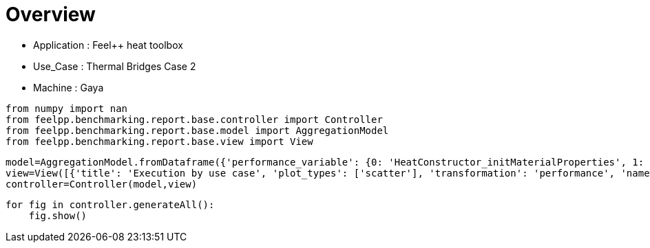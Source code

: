 = Overview
:page-plotly: true
:page-jupyter: true
:page-tags: toolbox, catalog
:parent-catalogs: feelpp_toolbox_heat-thermal_bridges_case_2-gaya
:description: 
:page-illustration: ROOT:overview.png
:revdate: 

    - Application : Feel++ heat toolbox
    - Use_Case : Thermal Bridges Case 2
    - Machine : Gaya

[%dynamic%close%hide_code,python]
----
from numpy import nan
from feelpp.benchmarking.report.base.controller import Controller
from feelpp.benchmarking.report.base.model import AggregationModel
from feelpp.benchmarking.report.base.view import View
----

[%dynamic%close%hide_code,python]
----
model=AggregationModel.fromDataframe({'performance_variable': {0: 'HeatConstructor_initMaterialProperties', 1: 'HeatConstructor_initMesh', 2: 'HeatConstructor_initFunctionSpaces', 3: 'HeatConstructor_initPostProcess', 4: 'HeatConstructor_graph', 5: 'HeatConstructor_matrixVector', 6: 'HeatConstructor_algebraicOthers', 7: 'HeatConstructor_init', 8: 'HeatPostProcessing_exportResults', 9: 'HeatSolve_ksp-niter', 10: 'HeatSolve_algebraic-assembly', 11: 'HeatSolve_algebraic-solve', 12: 'HeatSolve_solve', 13: 'HeatConstructor_initMaterialProperties', 14: 'HeatConstructor_initMesh', 15: 'HeatConstructor_initFunctionSpaces', 16: 'HeatConstructor_initPostProcess', 17: 'HeatConstructor_graph', 18: 'HeatConstructor_matrixVector', 19: 'HeatConstructor_algebraicOthers', 20: 'HeatConstructor_init', 21: 'HeatPostProcessing_exportResults', 22: 'HeatSolve_ksp-niter', 23: 'HeatSolve_algebraic-assembly', 24: 'HeatSolve_algebraic-solve', 25: 'HeatSolve_solve', 26: 'HeatConstructor_initMaterialProperties', 27: 'HeatConstructor_initMesh', 28: 'HeatConstructor_initFunctionSpaces', 29: 'HeatConstructor_initPostProcess', 30: 'HeatConstructor_graph', 31: 'HeatConstructor_matrixVector', 32: 'HeatConstructor_algebraicOthers', 33: 'HeatConstructor_init', 34: 'HeatPostProcessing_exportResults', 35: 'HeatSolve_ksp-niter', 36: 'HeatSolve_algebraic-assembly', 37: 'HeatSolve_algebraic-solve', 38: 'HeatSolve_solve', 39: 'HeatConstructor_initMaterialProperties', 40: 'HeatConstructor_initMesh', 41: 'HeatConstructor_initFunctionSpaces', 42: 'HeatConstructor_initPostProcess', 43: 'HeatConstructor_graph', 44: 'HeatConstructor_matrixVector', 45: 'HeatConstructor_algebraicOthers', 46: 'HeatConstructor_init', 47: 'HeatPostProcessing_exportResults', 48: 'HeatSolve_ksp-niter', 49: 'HeatSolve_algebraic-assembly', 50: 'HeatSolve_algebraic-solve', 51: 'HeatSolve_solve', 52: 'HeatConstructor_initMaterialProperties', 53: 'HeatConstructor_initMesh', 54: 'HeatConstructor_initFunctionSpaces', 55: 'HeatConstructor_initPostProcess', 56: 'HeatConstructor_graph', 57: 'HeatConstructor_matrixVector', 58: 'HeatConstructor_algebraicOthers', 59: 'HeatConstructor_init', 60: 'HeatPostProcessing_exportResults', 61: 'HeatSolve_ksp-niter', 62: 'HeatSolve_algebraic-assembly', 63: 'HeatSolve_algebraic-solve', 64: 'HeatSolve_solve', 65: 'HeatConstructor_initMaterialProperties', 66: 'HeatConstructor_initMesh', 67: 'HeatConstructor_initFunctionSpaces', 68: 'HeatConstructor_initPostProcess', 69: 'HeatConstructor_graph', 70: 'HeatConstructor_matrixVector', 71: 'HeatConstructor_algebraicOthers', 72: 'HeatConstructor_init', 73: 'HeatPostProcessing_exportResults', 74: 'HeatSolve_ksp-niter', 75: 'HeatSolve_algebraic-assembly', 76: 'HeatSolve_algebraic-solve', 77: 'HeatSolve_solve', 78: 'HeatConstructor_initMaterialProperties', 79: 'HeatConstructor_initMesh', 80: 'HeatConstructor_initFunctionSpaces', 81: 'HeatConstructor_initPostProcess', 82: 'HeatConstructor_graph', 83: 'HeatConstructor_matrixVector', 84: 'HeatConstructor_algebraicOthers', 85: 'HeatConstructor_init', 86: 'HeatPostProcessing_exportResults', 87: 'HeatSolve_ksp-niter', 88: 'HeatSolve_algebraic-assembly', 89: 'HeatSolve_algebraic-solve', 90: 'HeatSolve_solve', 91: 'HeatConstructor_initMaterialProperties', 92: 'HeatConstructor_initMesh', 93: 'HeatConstructor_initFunctionSpaces', 94: 'HeatConstructor_initPostProcess', 95: 'HeatConstructor_graph', 96: 'HeatConstructor_matrixVector', 97: 'HeatConstructor_algebraicOthers', 98: 'HeatConstructor_init', 99: 'HeatPostProcessing_exportResults', 100: 'HeatSolve_ksp-niter', 101: 'HeatSolve_algebraic-assembly', 102: 'HeatSolve_algebraic-solve', 103: 'HeatSolve_solve', 104: 'HeatConstructor_initMaterialProperties', 105: 'HeatConstructor_initMesh', 106: 'HeatConstructor_initFunctionSpaces', 107: 'HeatConstructor_initPostProcess', 108: 'HeatConstructor_graph', 109: 'HeatConstructor_matrixVector', 110: 'HeatConstructor_algebraicOthers', 111: 'HeatConstructor_init', 112: 'HeatPostProcessing_exportResults', 113: 'HeatSolve_ksp-niter', 114: 'HeatSolve_algebraic-assembly', 115: 'HeatSolve_algebraic-solve', 116: 'HeatSolve_solve', 117: 'HeatConstructor_initMaterialProperties', 118: 'HeatConstructor_initMesh', 119: 'HeatConstructor_initFunctionSpaces', 120: 'HeatConstructor_initPostProcess', 121: 'HeatConstructor_graph', 122: 'HeatConstructor_matrixVector', 123: 'HeatConstructor_algebraicOthers', 124: 'HeatConstructor_init', 125: 'HeatPostProcessing_exportResults', 126: 'HeatSolve_ksp-niter', 127: 'HeatSolve_algebraic-assembly', 128: 'HeatSolve_algebraic-solve', 129: 'HeatSolve_solve', 130: 'HeatConstructor_initMaterialProperties', 131: 'HeatConstructor_initMesh', 132: 'HeatConstructor_initFunctionSpaces', 133: 'HeatConstructor_initPostProcess', 134: 'HeatConstructor_graph', 135: 'HeatConstructor_matrixVector', 136: 'HeatConstructor_algebraicOthers', 137: 'HeatConstructor_init', 138: 'HeatPostProcessing_exportResults', 139: 'HeatSolve_ksp-niter', 140: 'HeatSolve_algebraic-assembly', 141: 'HeatSolve_algebraic-solve', 142: 'HeatSolve_solve', 143: 'HeatConstructor_initMaterialProperties', 144: 'HeatConstructor_initMesh', 145: 'HeatConstructor_initFunctionSpaces', 146: 'HeatConstructor_initPostProcess', 147: 'HeatConstructor_graph', 148: 'HeatConstructor_matrixVector', 149: 'HeatConstructor_algebraicOthers', 150: 'HeatConstructor_init', 151: 'HeatPostProcessing_exportResults', 152: 'HeatSolve_ksp-niter', 153: 'HeatSolve_algebraic-assembly', 154: 'HeatSolve_algebraic-solve', 155: 'HeatSolve_solve', 156: 'HeatConstructor_initMaterialProperties', 157: 'HeatConstructor_initMesh', 158: 'HeatConstructor_initFunctionSpaces', 159: 'HeatConstructor_initPostProcess', 160: 'HeatConstructor_graph', 161: 'HeatConstructor_matrixVector', 162: 'HeatConstructor_algebraicOthers', 163: 'HeatConstructor_init', 164: 'HeatPostProcessing_exportResults', 165: 'HeatSolve_ksp-niter', 166: 'HeatSolve_algebraic-assembly', 167: 'HeatSolve_algebraic-solve', 168: 'HeatSolve_solve', 169: 'HeatConstructor_initMaterialProperties', 170: 'HeatConstructor_initMesh', 171: 'HeatConstructor_initFunctionSpaces', 172: 'HeatConstructor_initPostProcess', 173: 'HeatConstructor_graph', 174: 'HeatConstructor_matrixVector', 175: 'HeatConstructor_algebraicOthers', 176: 'HeatConstructor_init', 177: 'HeatPostProcessing_exportResults', 178: 'HeatSolve_ksp-niter', 179: 'HeatSolve_algebraic-assembly', 180: 'HeatSolve_algebraic-solve', 181: 'HeatSolve_solve', 182: 'HeatConstructor_initMaterialProperties', 183: 'HeatConstructor_initMesh', 184: 'HeatConstructor_initFunctionSpaces', 185: 'HeatConstructor_initPostProcess', 186: 'HeatConstructor_graph', 187: 'HeatConstructor_matrixVector', 188: 'HeatConstructor_algebraicOthers', 189: 'HeatConstructor_init', 190: 'HeatPostProcessing_exportResults', 191: 'HeatSolve_ksp-niter', 192: 'HeatSolve_algebraic-assembly', 193: 'HeatSolve_algebraic-solve', 194: 'HeatSolve_solve'}, 'value': {0: 0.000442341, 1: 1.14796084, 2: 0.127179475, 3: 0.257783459, 4: 0.000221537, 5: 2.14103143, 6: 5.6075e-05, 7: 19.2752917, 8: 3.22892163, 9: 1.0, 10: 0.229312604, 11: 13.0506812, 12: 13.3042051, 13: 0.00046829, 14: 1.28500883, 15: 0.089218913, 16: 0.250870435, 17: 0.023739832, 18: 1.34640686, 19: 5.1717e-05, 20: 20.9407287, 21: 3.29177259, 22: 1.0, 23: 0.219007342, 24: 11.3193589, 25: 11.5671662, 26: 0.00044698, 27: 1.15386277, 28: 0.099645471, 29: 0.332911013, 30: 0.039525875, 31: 1.54656951, 32: 5.0746e-05, 33: 19.8523063, 34: 3.02925583, 35: 1.0, 36: 0.330171033, 37: 11.1966552, 38: 11.558768, 39: 0.000453252, 40: 0.890436568, 41: 0.046807243, 42: 0.196633457, 43: 0.002438093, 44: 0.024773657, 45: 2.7883e-05, 46: 8.90915452, 47: 1.28876392, 48: 1.0, 49: 0.208201421, 50: 1.5241199, 51: 1.77228513, 52: 0.000436842, 53: 0.531675366, 54: 0.051854009, 55: 0.244551836, 56: 0.00944877, 57: 0.001129513, 58: 4.0867e-05, 59: 12.2229904, 60: 1.66877823, 61: 1.0, 62: 0.148601512, 63: 3.72090489, 64: 3.88926364, 65: 0.000445367, 66: 1.13133277, 67: 0.078666667, 68: 0.237258457, 69: 0.000226446, 70: 0.725385776, 71: 4.8761e-05, 72: 16.8473465, 73: 2.07968771, 74: 1.0, 75: 0.317042235, 76: 3.22729274, 77: 3.58744911, 78: 0.003178474, 79: 0.128565381, 80: 0.00346343, 81: 0.026099636, 82: 0.000213181, 83: 0.013223034, 84: 1.7804e-05, 85: 10.6472144, 86: 0.339102996, 87: 1.0, 88: 0.064107932, 89: 0.106497024, 90: 0.178665851, 91: 0.000421373, 92: 0.140137368, 93: 0.000986046, 94: 0.059553307, 95: 0.000160843, 96: 0.001064063, 97: 1.9055e-05, 98: 10.20782, 99: 0.38686742, 100: 1.0, 101: 0.096225237, 102: 0.261795284, 103: 0.397639148, 104: 0.00041941, 105: 0.213226467, 106: 0.030756543, 107: 0.029727485, 108: 0.000292781, 109: 0.012287974, 110: 1.7483e-05, 111: 8.94698976, 112: 0.248768641, 113: 1.0, 114: 0.076762455, 115: 0.062303886, 116: 0.144122079, 117: 0.000397048, 118: 0.093639108, 119: 0.000765201, 120: 0.001841557, 121: 0.000192592, 122: 0.000931534, 123: 1.568e-05, 124: 6.49870968, 125: 0.146935636, 126: 1.0, 127: 0.023539988, 128: 0.004745264, 129: 0.028352708, 130: 0.000432254, 131: 0.092689591, 132: 0.001251766, 133: 0.011545015, 134: 0.000141497, 135: 0.000785809, 136: 1.6461e-05, 137: 12.7622487, 138: 0.238567346, 139: 1.0, 140: 0.088220026, 141: 0.031437195, 142: 0.119734416, 143: 0.000412747, 144: 0.149932088, 145: 0.014266699, 146: 0.018470343, 147: 0.000192102, 148: 0.013694763, 149: 2.8303e-05, 150: 11.2070397, 151: 0.199097949, 152: 1.0, 153: 0.125275078, 154: 0.00677781, 155: 0.132178825, 156: 0.000442944, 157: 0.013954771, 158: 0.000816868, 159: 0.001622855, 160: 0.000110768, 161: 0.000640256, 162: 1.7153e-05, 163: 10.4348773, 164: 0.078945557, 165: 1.0, 166: 0.069011955, 167: 0.003854246, 168: 0.072908992, 169: 0.000413158, 170: 0.013721322, 171: 0.000813001, 172: 0.001574514, 173: 0.000111761, 174: 0.000583278, 175: 1.7963e-05, 176: 10.5187892, 177: 0.078854656, 178: 1.0, 179: 0.071695828, 180: 0.004842247, 181: 0.076591816, 182: 0.00043527, 183: 0.016392601, 184: 0.000985876, 185: 0.00174764, 186: 0.000203904, 187: 0.000612323, 188: 1.7583e-05, 189: 10.3150316, 190: 0.079374014, 191: 1.0, 192: 0.070123708, 193: 0.004836566, 194: 0.075010449}, 'unit': {0: 's', 1: 's', 2: 's', 3: 's', 4: 's', 5: 's', 6: 's', 7: 's', 8: 's', 9: 'item', 10: 's', 11: 's', 12: 's', 13: 's', 14: 's', 15: 's', 16: 's', 17: 's', 18: 's', 19: 's', 20: 's', 21: 's', 22: 'item', 23: 's', 24: 's', 25: 's', 26: 's', 27: 's', 28: 's', 29: 's', 30: 's', 31: 's', 32: 's', 33: 's', 34: 's', 35: 'item', 36: 's', 37: 's', 38: 's', 39: 's', 40: 's', 41: 's', 42: 's', 43: 's', 44: 's', 45: 's', 46: 's', 47: 's', 48: 'item', 49: 's', 50: 's', 51: 's', 52: 's', 53: 's', 54: 's', 55: 's', 56: 's', 57: 's', 58: 's', 59: 's', 60: 's', 61: 'item', 62: 's', 63: 's', 64: 's', 65: 's', 66: 's', 67: 's', 68: 's', 69: 's', 70: 's', 71: 's', 72: 's', 73: 's', 74: 'item', 75: 's', 76: 's', 77: 's', 78: 's', 79: 's', 80: 's', 81: 's', 82: 's', 83: 's', 84: 's', 85: 's', 86: 's', 87: 'item', 88: 's', 89: 's', 90: 's', 91: 's', 92: 's', 93: 's', 94: 's', 95: 's', 96: 's', 97: 's', 98: 's', 99: 's', 100: 'item', 101: 's', 102: 's', 103: 's', 104: 's', 105: 's', 106: 's', 107: 's', 108: 's', 109: 's', 110: 's', 111: 's', 112: 's', 113: 'item', 114: 's', 115: 's', 116: 's', 117: 's', 118: 's', 119: 's', 120: 's', 121: 's', 122: 's', 123: 's', 124: 's', 125: 's', 126: 'item', 127: 's', 128: 's', 129: 's', 130: 's', 131: 's', 132: 's', 133: 's', 134: 's', 135: 's', 136: 's', 137: 's', 138: 's', 139: 'item', 140: 's', 141: 's', 142: 's', 143: 's', 144: 's', 145: 's', 146: 's', 147: 's', 148: 's', 149: 's', 150: 's', 151: 's', 152: 'item', 153: 's', 154: 's', 155: 's', 156: 's', 157: 's', 158: 's', 159: 's', 160: 's', 161: 's', 162: 's', 163: 's', 164: 's', 165: 'item', 166: 's', 167: 's', 168: 's', 169: 's', 170: 's', 171: 's', 172: 's', 173: 's', 174: 's', 175: 's', 176: 's', 177: 's', 178: 'item', 179: 's', 180: 's', 181: 's', 182: 's', 183: 's', 184: 's', 185: 's', 186: 's', 187: 's', 188: 's', 189: 's', 190: 's', 191: 'item', 192: 's', 193: 's', 194: 's'}, 'reference': {0: nan, 1: nan, 2: nan, 3: nan, 4: nan, 5: nan, 6: nan, 7: nan, 8: nan, 9: nan, 10: nan, 11: nan, 12: nan, 13: nan, 14: nan, 15: nan, 16: nan, 17: nan, 18: nan, 19: nan, 20: nan, 21: nan, 22: nan, 23: nan, 24: nan, 25: nan, 26: nan, 27: nan, 28: nan, 29: nan, 30: nan, 31: nan, 32: nan, 33: nan, 34: nan, 35: nan, 36: nan, 37: nan, 38: nan, 39: nan, 40: nan, 41: nan, 42: nan, 43: nan, 44: nan, 45: nan, 46: nan, 47: nan, 48: nan, 49: nan, 50: nan, 51: nan, 52: nan, 53: nan, 54: nan, 55: nan, 56: nan, 57: nan, 58: nan, 59: nan, 60: nan, 61: nan, 62: nan, 63: nan, 64: nan, 65: nan, 66: nan, 67: nan, 68: nan, 69: nan, 70: nan, 71: nan, 72: nan, 73: nan, 74: nan, 75: nan, 76: nan, 77: nan, 78: nan, 79: nan, 80: nan, 81: nan, 82: nan, 83: nan, 84: nan, 85: nan, 86: nan, 87: nan, 88: nan, 89: nan, 90: nan, 91: nan, 92: nan, 93: nan, 94: nan, 95: nan, 96: nan, 97: nan, 98: nan, 99: nan, 100: nan, 101: nan, 102: nan, 103: nan, 104: nan, 105: nan, 106: nan, 107: nan, 108: nan, 109: nan, 110: nan, 111: nan, 112: nan, 113: nan, 114: nan, 115: nan, 116: nan, 117: nan, 118: nan, 119: nan, 120: nan, 121: nan, 122: nan, 123: nan, 124: nan, 125: nan, 126: nan, 127: nan, 128: nan, 129: nan, 130: nan, 131: nan, 132: nan, 133: nan, 134: nan, 135: nan, 136: nan, 137: nan, 138: nan, 139: nan, 140: nan, 141: nan, 142: nan, 143: nan, 144: nan, 145: nan, 146: nan, 147: nan, 148: nan, 149: nan, 150: nan, 151: nan, 152: nan, 153: nan, 154: nan, 155: nan, 156: nan, 157: nan, 158: nan, 159: nan, 160: nan, 161: nan, 162: nan, 163: nan, 164: nan, 165: nan, 166: nan, 167: nan, 168: nan, 169: nan, 170: nan, 171: nan, 172: nan, 173: nan, 174: nan, 175: nan, 176: nan, 177: nan, 178: nan, 179: nan, 180: nan, 181: nan, 182: nan, 183: nan, 184: nan, 185: nan, 186: nan, 187: nan, 188: nan, 189: nan, 190: nan, 191: nan, 192: nan, 193: nan, 194: nan}, 'thres_lower': {0: nan, 1: nan, 2: nan, 3: nan, 4: nan, 5: nan, 6: nan, 7: nan, 8: nan, 9: nan, 10: nan, 11: nan, 12: nan, 13: nan, 14: nan, 15: nan, 16: nan, 17: nan, 18: nan, 19: nan, 20: nan, 21: nan, 22: nan, 23: nan, 24: nan, 25: nan, 26: nan, 27: nan, 28: nan, 29: nan, 30: nan, 31: nan, 32: nan, 33: nan, 34: nan, 35: nan, 36: nan, 37: nan, 38: nan, 39: nan, 40: nan, 41: nan, 42: nan, 43: nan, 44: nan, 45: nan, 46: nan, 47: nan, 48: nan, 49: nan, 50: nan, 51: nan, 52: nan, 53: nan, 54: nan, 55: nan, 56: nan, 57: nan, 58: nan, 59: nan, 60: nan, 61: nan, 62: nan, 63: nan, 64: nan, 65: nan, 66: nan, 67: nan, 68: nan, 69: nan, 70: nan, 71: nan, 72: nan, 73: nan, 74: nan, 75: nan, 76: nan, 77: nan, 78: nan, 79: nan, 80: nan, 81: nan, 82: nan, 83: nan, 84: nan, 85: nan, 86: nan, 87: nan, 88: nan, 89: nan, 90: nan, 91: nan, 92: nan, 93: nan, 94: nan, 95: nan, 96: nan, 97: nan, 98: nan, 99: nan, 100: nan, 101: nan, 102: nan, 103: nan, 104: nan, 105: nan, 106: nan, 107: nan, 108: nan, 109: nan, 110: nan, 111: nan, 112: nan, 113: nan, 114: nan, 115: nan, 116: nan, 117: nan, 118: nan, 119: nan, 120: nan, 121: nan, 122: nan, 123: nan, 124: nan, 125: nan, 126: nan, 127: nan, 128: nan, 129: nan, 130: nan, 131: nan, 132: nan, 133: nan, 134: nan, 135: nan, 136: nan, 137: nan, 138: nan, 139: nan, 140: nan, 141: nan, 142: nan, 143: nan, 144: nan, 145: nan, 146: nan, 147: nan, 148: nan, 149: nan, 150: nan, 151: nan, 152: nan, 153: nan, 154: nan, 155: nan, 156: nan, 157: nan, 158: nan, 159: nan, 160: nan, 161: nan, 162: nan, 163: nan, 164: nan, 165: nan, 166: nan, 167: nan, 168: nan, 169: nan, 170: nan, 171: nan, 172: nan, 173: nan, 174: nan, 175: nan, 176: nan, 177: nan, 178: nan, 179: nan, 180: nan, 181: nan, 182: nan, 183: nan, 184: nan, 185: nan, 186: nan, 187: nan, 188: nan, 189: nan, 190: nan, 191: nan, 192: nan, 193: nan, 194: nan}, 'thres_upper': {0: nan, 1: nan, 2: nan, 3: nan, 4: nan, 5: nan, 6: nan, 7: nan, 8: nan, 9: nan, 10: nan, 11: nan, 12: nan, 13: nan, 14: nan, 15: nan, 16: nan, 17: nan, 18: nan, 19: nan, 20: nan, 21: nan, 22: nan, 23: nan, 24: nan, 25: nan, 26: nan, 27: nan, 28: nan, 29: nan, 30: nan, 31: nan, 32: nan, 33: nan, 34: nan, 35: nan, 36: nan, 37: nan, 38: nan, 39: nan, 40: nan, 41: nan, 42: nan, 43: nan, 44: nan, 45: nan, 46: nan, 47: nan, 48: nan, 49: nan, 50: nan, 51: nan, 52: nan, 53: nan, 54: nan, 55: nan, 56: nan, 57: nan, 58: nan, 59: nan, 60: nan, 61: nan, 62: nan, 63: nan, 64: nan, 65: nan, 66: nan, 67: nan, 68: nan, 69: nan, 70: nan, 71: nan, 72: nan, 73: nan, 74: nan, 75: nan, 76: nan, 77: nan, 78: nan, 79: nan, 80: nan, 81: nan, 82: nan, 83: nan, 84: nan, 85: nan, 86: nan, 87: nan, 88: nan, 89: nan, 90: nan, 91: nan, 92: nan, 93: nan, 94: nan, 95: nan, 96: nan, 97: nan, 98: nan, 99: nan, 100: nan, 101: nan, 102: nan, 103: nan, 104: nan, 105: nan, 106: nan, 107: nan, 108: nan, 109: nan, 110: nan, 111: nan, 112: nan, 113: nan, 114: nan, 115: nan, 116: nan, 117: nan, 118: nan, 119: nan, 120: nan, 121: nan, 122: nan, 123: nan, 124: nan, 125: nan, 126: nan, 127: nan, 128: nan, 129: nan, 130: nan, 131: nan, 132: nan, 133: nan, 134: nan, 135: nan, 136: nan, 137: nan, 138: nan, 139: nan, 140: nan, 141: nan, 142: nan, 143: nan, 144: nan, 145: nan, 146: nan, 147: nan, 148: nan, 149: nan, 150: nan, 151: nan, 152: nan, 153: nan, 154: nan, 155: nan, 156: nan, 157: nan, 158: nan, 159: nan, 160: nan, 161: nan, 162: nan, 163: nan, 164: nan, 165: nan, 166: nan, 167: nan, 168: nan, 169: nan, 170: nan, 171: nan, 172: nan, 173: nan, 174: nan, 175: nan, 176: nan, 177: nan, 178: nan, 179: nan, 180: nan, 181: nan, 182: nan, 183: nan, 184: nan, 185: nan, 186: nan, 187: nan, 188: nan, 189: nan, 190: nan, 191: nan, 192: nan, 193: nan, 194: nan}, 'status': {0: nan, 1: nan, 2: nan, 3: nan, 4: nan, 5: nan, 6: nan, 7: nan, 8: nan, 9: nan, 10: nan, 11: nan, 12: nan, 13: nan, 14: nan, 15: nan, 16: nan, 17: nan, 18: nan, 19: nan, 20: nan, 21: nan, 22: nan, 23: nan, 24: nan, 25: nan, 26: nan, 27: nan, 28: nan, 29: nan, 30: nan, 31: nan, 32: nan, 33: nan, 34: nan, 35: nan, 36: nan, 37: nan, 38: nan, 39: nan, 40: nan, 41: nan, 42: nan, 43: nan, 44: nan, 45: nan, 46: nan, 47: nan, 48: nan, 49: nan, 50: nan, 51: nan, 52: nan, 53: nan, 54: nan, 55: nan, 56: nan, 57: nan, 58: nan, 59: nan, 60: nan, 61: nan, 62: nan, 63: nan, 64: nan, 65: nan, 66: nan, 67: nan, 68: nan, 69: nan, 70: nan, 71: nan, 72: nan, 73: nan, 74: nan, 75: nan, 76: nan, 77: nan, 78: nan, 79: nan, 80: nan, 81: nan, 82: nan, 83: nan, 84: nan, 85: nan, 86: nan, 87: nan, 88: nan, 89: nan, 90: nan, 91: nan, 92: nan, 93: nan, 94: nan, 95: nan, 96: nan, 97: nan, 98: nan, 99: nan, 100: nan, 101: nan, 102: nan, 103: nan, 104: nan, 105: nan, 106: nan, 107: nan, 108: nan, 109: nan, 110: nan, 111: nan, 112: nan, 113: nan, 114: nan, 115: nan, 116: nan, 117: nan, 118: nan, 119: nan, 120: nan, 121: nan, 122: nan, 123: nan, 124: nan, 125: nan, 126: nan, 127: nan, 128: nan, 129: nan, 130: nan, 131: nan, 132: nan, 133: nan, 134: nan, 135: nan, 136: nan, 137: nan, 138: nan, 139: nan, 140: nan, 141: nan, 142: nan, 143: nan, 144: nan, 145: nan, 146: nan, 147: nan, 148: nan, 149: nan, 150: nan, 151: nan, 152: nan, 153: nan, 154: nan, 155: nan, 156: nan, 157: nan, 158: nan, 159: nan, 160: nan, 161: nan, 162: nan, 163: nan, 164: nan, 165: nan, 166: nan, 167: nan, 168: nan, 169: nan, 170: nan, 171: nan, 172: nan, 173: nan, 174: nan, 175: nan, 176: nan, 177: nan, 178: nan, 179: nan, 180: nan, 181: nan, 182: nan, 183: nan, 184: nan, 185: nan, 186: nan, 187: nan, 188: nan, 189: nan, 190: nan, 191: nan, 192: nan, 193: nan, 194: nan}, 'absolute_error': {0: nan, 1: nan, 2: nan, 3: nan, 4: nan, 5: nan, 6: nan, 7: nan, 8: nan, 9: nan, 10: nan, 11: nan, 12: nan, 13: nan, 14: nan, 15: nan, 16: nan, 17: nan, 18: nan, 19: nan, 20: nan, 21: nan, 22: nan, 23: nan, 24: nan, 25: nan, 26: nan, 27: nan, 28: nan, 29: nan, 30: nan, 31: nan, 32: nan, 33: nan, 34: nan, 35: nan, 36: nan, 37: nan, 38: nan, 39: nan, 40: nan, 41: nan, 42: nan, 43: nan, 44: nan, 45: nan, 46: nan, 47: nan, 48: nan, 49: nan, 50: nan, 51: nan, 52: nan, 53: nan, 54: nan, 55: nan, 56: nan, 57: nan, 58: nan, 59: nan, 60: nan, 61: nan, 62: nan, 63: nan, 64: nan, 65: nan, 66: nan, 67: nan, 68: nan, 69: nan, 70: nan, 71: nan, 72: nan, 73: nan, 74: nan, 75: nan, 76: nan, 77: nan, 78: nan, 79: nan, 80: nan, 81: nan, 82: nan, 83: nan, 84: nan, 85: nan, 86: nan, 87: nan, 88: nan, 89: nan, 90: nan, 91: nan, 92: nan, 93: nan, 94: nan, 95: nan, 96: nan, 97: nan, 98: nan, 99: nan, 100: nan, 101: nan, 102: nan, 103: nan, 104: nan, 105: nan, 106: nan, 107: nan, 108: nan, 109: nan, 110: nan, 111: nan, 112: nan, 113: nan, 114: nan, 115: nan, 116: nan, 117: nan, 118: nan, 119: nan, 120: nan, 121: nan, 122: nan, 123: nan, 124: nan, 125: nan, 126: nan, 127: nan, 128: nan, 129: nan, 130: nan, 131: nan, 132: nan, 133: nan, 134: nan, 135: nan, 136: nan, 137: nan, 138: nan, 139: nan, 140: nan, 141: nan, 142: nan, 143: nan, 144: nan, 145: nan, 146: nan, 147: nan, 148: nan, 149: nan, 150: nan, 151: nan, 152: nan, 153: nan, 154: nan, 155: nan, 156: nan, 157: nan, 158: nan, 159: nan, 160: nan, 161: nan, 162: nan, 163: nan, 164: nan, 165: nan, 166: nan, 167: nan, 168: nan, 169: nan, 170: nan, 171: nan, 172: nan, 173: nan, 174: nan, 175: nan, 176: nan, 177: nan, 178: nan, 179: nan, 180: nan, 181: nan, 182: nan, 183: nan, 184: nan, 185: nan, 186: nan, 187: nan, 188: nan, 189: nan, 190: nan, 191: nan, 192: nan, 193: nan, 194: nan}, 'testcase_time_run': {0: 46.94828152656555, 1: 46.94828152656555, 2: 46.94828152656555, 3: 46.94828152656555, 4: 46.94828152656555, 5: 46.94828152656555, 6: 46.94828152656555, 7: 46.94828152656555, 8: 46.94828152656555, 9: 46.94828152656555, 10: 46.94828152656555, 11: 46.94828152656555, 12: 46.94828152656555, 13: 46.94569110870361, 14: 46.94569110870361, 15: 46.94569110870361, 16: 46.94569110870361, 17: 46.94569110870361, 18: 46.94569110870361, 19: 46.94569110870361, 20: 46.94569110870361, 21: 46.94569110870361, 22: 46.94569110870361, 23: 46.94569110870361, 24: 46.94569110870361, 25: 46.94569110870361, 26: 46.93005061149597, 27: 46.93005061149597, 28: 46.93005061149597, 29: 46.93005061149597, 30: 46.93005061149597, 31: 46.93005061149597, 32: 46.93005061149597, 33: 46.93005061149597, 34: 46.93005061149597, 35: 46.93005061149597, 36: 46.93005061149597, 37: 46.93005061149597, 38: 46.93005061149597, 39: 20.752984046936035, 40: 20.752984046936035, 41: 20.752984046936035, 42: 20.752984046936035, 43: 20.752984046936035, 44: 20.752984046936035, 45: 20.752984046936035, 46: 20.752984046936035, 47: 20.752984046936035, 48: 20.752984046936035, 49: 20.752984046936035, 50: 20.752984046936035, 51: 20.752984046936035, 52: 24.802168369293213, 53: 24.802168369293213, 54: 24.802168369293213, 55: 24.802168369293213, 56: 24.802168369293213, 57: 24.802168369293213, 58: 24.802168369293213, 59: 24.802168369293213, 60: 24.802168369293213, 61: 24.802168369293213, 62: 24.802168369293213, 63: 24.802168369293213, 64: 24.802168369293213, 65: 29.69972062110901, 66: 29.69972062110901, 67: 29.69972062110901, 68: 29.69972062110901, 69: 29.69972062110901, 70: 29.69972062110901, 71: 29.69972062110901, 72: 29.69972062110901, 73: 29.69972062110901, 74: 29.69972062110901, 75: 29.69972062110901, 76: 29.69972062110901, 77: 29.69972062110901, 78: 18.98647117614746, 79: 18.98647117614746, 80: 18.98647117614746, 81: 18.98647117614746, 82: 18.98647117614746, 83: 18.98647117614746, 84: 18.98647117614746, 85: 18.98647117614746, 86: 18.98647117614746, 87: 18.98647117614746, 88: 18.98647117614746, 89: 18.98647117614746, 90: 18.98647117614746, 91: 18.98482656478882, 92: 18.98482656478882, 93: 18.98482656478882, 94: 18.98482656478882, 95: 18.98482656478882, 96: 18.98482656478882, 97: 18.98482656478882, 98: 18.98482656478882, 99: 18.98482656478882, 100: 18.98482656478882, 101: 18.98482656478882, 102: 18.98482656478882, 103: 18.98482656478882, 104: 15.929521560668945, 105: 15.929521560668945, 106: 15.929521560668945, 107: 15.929521560668945, 108: 15.929521560668945, 109: 15.929521560668945, 110: 15.929521560668945, 111: 15.929521560668945, 112: 15.929521560668945, 113: 15.929521560668945, 114: 15.929521560668945, 115: 15.929521560668945, 116: 15.929521560668945, 117: 12.302643060684204, 118: 12.302643060684204, 119: 12.302643060684204, 120: 12.302643060684204, 121: 12.302643060684204, 122: 12.302643060684204, 123: 12.302643060684204, 124: 12.302643060684204, 125: 12.302643060684204, 126: 12.302643060684204, 127: 12.302643060684204, 128: 12.302643060684204, 129: 12.302643060684204, 130: 20.746424198150635, 131: 20.746424198150635, 132: 20.746424198150635, 133: 20.746424198150635, 134: 20.746424198150635, 135: 20.746424198150635, 136: 20.746424198150635, 137: 20.746424198150635, 138: 20.746424198150635, 139: 20.746424198150635, 140: 20.746424198150635, 141: 20.746424198150635, 142: 20.746424198150635, 143: 18.98988437652588, 144: 18.98988437652588, 145: 18.98988437652588, 146: 18.98988437652588, 147: 18.98988437652588, 148: 18.98988437652588, 149: 18.98988437652588, 150: 18.98988437652588, 151: 18.98988437652588, 152: 18.98988437652588, 153: 18.98988437652588, 154: 18.98988437652588, 155: 18.98988437652588, 156: 19.00404405593872, 157: 19.00404405593872, 158: 19.00404405593872, 159: 19.00404405593872, 160: 19.00404405593872, 161: 19.00404405593872, 162: 19.00404405593872, 163: 19.00404405593872, 164: 19.00404405593872, 165: 19.00404405593872, 166: 19.00404405593872, 167: 19.00404405593872, 168: 19.00404405593872, 169: 18.989174842834473, 170: 18.989174842834473, 171: 18.989174842834473, 172: 18.989174842834473, 173: 18.989174842834473, 174: 18.989174842834473, 175: 18.989174842834473, 176: 18.989174842834473, 177: 18.989174842834473, 178: 18.989174842834473, 179: 18.989174842834473, 180: 18.989174842834473, 181: 18.989174842834473, 182: 17.396222352981567, 183: 17.396222352981567, 184: 17.396222352981567, 185: 17.396222352981567, 186: 17.396222352981567, 187: 17.396222352981567, 188: 17.396222352981567, 189: 17.396222352981567, 190: 17.396222352981567, 191: 17.396222352981567, 192: 17.396222352981567, 193: 17.396222352981567, 194: 17.396222352981567}, 'environment': {0: 'env_gaya', 1: 'env_gaya', 2: 'env_gaya', 3: 'env_gaya', 4: 'env_gaya', 5: 'env_gaya', 6: 'env_gaya', 7: 'env_gaya', 8: 'env_gaya', 9: 'env_gaya', 10: 'env_gaya', 11: 'env_gaya', 12: 'env_gaya', 13: 'env_gaya', 14: 'env_gaya', 15: 'env_gaya', 16: 'env_gaya', 17: 'env_gaya', 18: 'env_gaya', 19: 'env_gaya', 20: 'env_gaya', 21: 'env_gaya', 22: 'env_gaya', 23: 'env_gaya', 24: 'env_gaya', 25: 'env_gaya', 26: 'env_gaya', 27: 'env_gaya', 28: 'env_gaya', 29: 'env_gaya', 30: 'env_gaya', 31: 'env_gaya', 32: 'env_gaya', 33: 'env_gaya', 34: 'env_gaya', 35: 'env_gaya', 36: 'env_gaya', 37: 'env_gaya', 38: 'env_gaya', 39: 'env_gaya', 40: 'env_gaya', 41: 'env_gaya', 42: 'env_gaya', 43: 'env_gaya', 44: 'env_gaya', 45: 'env_gaya', 46: 'env_gaya', 47: 'env_gaya', 48: 'env_gaya', 49: 'env_gaya', 50: 'env_gaya', 51: 'env_gaya', 52: 'env_gaya', 53: 'env_gaya', 54: 'env_gaya', 55: 'env_gaya', 56: 'env_gaya', 57: 'env_gaya', 58: 'env_gaya', 59: 'env_gaya', 60: 'env_gaya', 61: 'env_gaya', 62: 'env_gaya', 63: 'env_gaya', 64: 'env_gaya', 65: 'env_gaya', 66: 'env_gaya', 67: 'env_gaya', 68: 'env_gaya', 69: 'env_gaya', 70: 'env_gaya', 71: 'env_gaya', 72: 'env_gaya', 73: 'env_gaya', 74: 'env_gaya', 75: 'env_gaya', 76: 'env_gaya', 77: 'env_gaya', 78: 'env_gaya', 79: 'env_gaya', 80: 'env_gaya', 81: 'env_gaya', 82: 'env_gaya', 83: 'env_gaya', 84: 'env_gaya', 85: 'env_gaya', 86: 'env_gaya', 87: 'env_gaya', 88: 'env_gaya', 89: 'env_gaya', 90: 'env_gaya', 91: 'env_gaya', 92: 'env_gaya', 93: 'env_gaya', 94: 'env_gaya', 95: 'env_gaya', 96: 'env_gaya', 97: 'env_gaya', 98: 'env_gaya', 99: 'env_gaya', 100: 'env_gaya', 101: 'env_gaya', 102: 'env_gaya', 103: 'env_gaya', 104: 'env_gaya', 105: 'env_gaya', 106: 'env_gaya', 107: 'env_gaya', 108: 'env_gaya', 109: 'env_gaya', 110: 'env_gaya', 111: 'env_gaya', 112: 'env_gaya', 113: 'env_gaya', 114: 'env_gaya', 115: 'env_gaya', 116: 'env_gaya', 117: 'env_gaya', 118: 'env_gaya', 119: 'env_gaya', 120: 'env_gaya', 121: 'env_gaya', 122: 'env_gaya', 123: 'env_gaya', 124: 'env_gaya', 125: 'env_gaya', 126: 'env_gaya', 127: 'env_gaya', 128: 'env_gaya', 129: 'env_gaya', 130: 'env_gaya', 131: 'env_gaya', 132: 'env_gaya', 133: 'env_gaya', 134: 'env_gaya', 135: 'env_gaya', 136: 'env_gaya', 137: 'env_gaya', 138: 'env_gaya', 139: 'env_gaya', 140: 'env_gaya', 141: 'env_gaya', 142: 'env_gaya', 143: 'env_gaya', 144: 'env_gaya', 145: 'env_gaya', 146: 'env_gaya', 147: 'env_gaya', 148: 'env_gaya', 149: 'env_gaya', 150: 'env_gaya', 151: 'env_gaya', 152: 'env_gaya', 153: 'env_gaya', 154: 'env_gaya', 155: 'env_gaya', 156: 'env_gaya', 157: 'env_gaya', 158: 'env_gaya', 159: 'env_gaya', 160: 'env_gaya', 161: 'env_gaya', 162: 'env_gaya', 163: 'env_gaya', 164: 'env_gaya', 165: 'env_gaya', 166: 'env_gaya', 167: 'env_gaya', 168: 'env_gaya', 169: 'env_gaya', 170: 'env_gaya', 171: 'env_gaya', 172: 'env_gaya', 173: 'env_gaya', 174: 'env_gaya', 175: 'env_gaya', 176: 'env_gaya', 177: 'env_gaya', 178: 'env_gaya', 179: 'env_gaya', 180: 'env_gaya', 181: 'env_gaya', 182: 'env_gaya', 183: 'env_gaya', 184: 'env_gaya', 185: 'env_gaya', 186: 'env_gaya', 187: 'env_gaya', 188: 'env_gaya', 189: 'env_gaya', 190: 'env_gaya', 191: 'env_gaya', 192: 'env_gaya', 193: 'env_gaya', 194: 'env_gaya'}, 'platform': {0: nan, 1: nan, 2: nan, 3: nan, 4: nan, 5: nan, 6: nan, 7: nan, 8: nan, 9: nan, 10: nan, 11: nan, 12: nan, 13: nan, 14: nan, 15: nan, 16: nan, 17: nan, 18: nan, 19: nan, 20: nan, 21: nan, 22: nan, 23: nan, 24: nan, 25: nan, 26: nan, 27: nan, 28: nan, 29: nan, 30: nan, 31: nan, 32: nan, 33: nan, 34: nan, 35: nan, 36: nan, 37: nan, 38: nan, 39: nan, 40: nan, 41: nan, 42: nan, 43: nan, 44: nan, 45: nan, 46: nan, 47: nan, 48: nan, 49: nan, 50: nan, 51: nan, 52: nan, 53: nan, 54: nan, 55: nan, 56: nan, 57: nan, 58: nan, 59: nan, 60: nan, 61: nan, 62: nan, 63: nan, 64: nan, 65: nan, 66: nan, 67: nan, 68: nan, 69: nan, 70: nan, 71: nan, 72: nan, 73: nan, 74: nan, 75: nan, 76: nan, 77: nan, 78: nan, 79: nan, 80: nan, 81: nan, 82: nan, 83: nan, 84: nan, 85: nan, 86: nan, 87: nan, 88: nan, 89: nan, 90: nan, 91: nan, 92: nan, 93: nan, 94: nan, 95: nan, 96: nan, 97: nan, 98: nan, 99: nan, 100: nan, 101: nan, 102: nan, 103: nan, 104: nan, 105: nan, 106: nan, 107: nan, 108: nan, 109: nan, 110: nan, 111: nan, 112: nan, 113: nan, 114: nan, 115: nan, 116: nan, 117: nan, 118: nan, 119: nan, 120: nan, 121: nan, 122: nan, 123: nan, 124: nan, 125: nan, 126: nan, 127: nan, 128: nan, 129: nan, 130: nan, 131: nan, 132: nan, 133: nan, 134: nan, 135: nan, 136: nan, 137: nan, 138: nan, 139: nan, 140: nan, 141: nan, 142: nan, 143: nan, 144: nan, 145: nan, 146: nan, 147: nan, 148: nan, 149: nan, 150: nan, 151: nan, 152: nan, 153: nan, 154: nan, 155: nan, 156: nan, 157: nan, 158: nan, 159: nan, 160: nan, 161: nan, 162: nan, 163: nan, 164: nan, 165: nan, 166: nan, 167: nan, 168: nan, 169: nan, 170: nan, 171: nan, 172: nan, 173: nan, 174: nan, 175: nan, 176: nan, 177: nan, 178: nan, 179: nan, 180: nan, 181: nan, 182: nan, 183: nan, 184: nan, 185: nan, 186: nan, 187: nan, 188: nan, 189: nan, 190: nan, 191: nan, 192: nan, 193: nan, 194: nan}, 'nb_tasks': {0: 16, 1: 16, 2: 16, 3: 16, 4: 16, 5: 16, 6: 16, 7: 16, 8: 16, 9: 16, 10: 16, 11: 16, 12: 16, 13: 16, 14: 16, 15: 16, 16: 16, 17: 16, 18: 16, 19: 16, 20: 16, 21: 16, 22: 16, 23: 16, 24: 16, 25: 16, 26: 16, 27: 16, 28: 16, 29: 16, 30: 16, 31: 16, 32: 16, 33: 16, 34: 16, 35: 16, 36: 16, 37: 16, 38: 16, 39: 8, 40: 8, 41: 8, 42: 8, 43: 8, 44: 8, 45: 8, 46: 8, 47: 8, 48: 8, 49: 8, 50: 8, 51: 8, 52: 8, 53: 8, 54: 8, 55: 8, 56: 8, 57: 8, 58: 8, 59: 8, 60: 8, 61: 8, 62: 8, 63: 8, 64: 8, 65: 8, 66: 8, 67: 8, 68: 8, 69: 8, 70: 8, 71: 8, 72: 8, 73: 8, 74: 8, 75: 8, 76: 8, 77: 8, 78: 4, 79: 4, 80: 4, 81: 4, 82: 4, 83: 4, 84: 4, 85: 4, 86: 4, 87: 4, 88: 4, 89: 4, 90: 4, 91: 4, 92: 4, 93: 4, 94: 4, 95: 4, 96: 4, 97: 4, 98: 4, 99: 4, 100: 4, 101: 4, 102: 4, 103: 4, 104: 4, 105: 4, 106: 4, 107: 4, 108: 4, 109: 4, 110: 4, 111: 4, 112: 4, 113: 4, 114: 4, 115: 4, 116: 4, 117: 2, 118: 2, 119: 2, 120: 2, 121: 2, 122: 2, 123: 2, 124: 2, 125: 2, 126: 2, 127: 2, 128: 2, 129: 2, 130: 2, 131: 2, 132: 2, 133: 2, 134: 2, 135: 2, 136: 2, 137: 2, 138: 2, 139: 2, 140: 2, 141: 2, 142: 2, 143: 2, 144: 2, 145: 2, 146: 2, 147: 2, 148: 2, 149: 2, 150: 2, 151: 2, 152: 2, 153: 2, 154: 2, 155: 2, 156: 1, 157: 1, 158: 1, 159: 1, 160: 1, 161: 1, 162: 1, 163: 1, 164: 1, 165: 1, 166: 1, 167: 1, 168: 1, 169: 1, 170: 1, 171: 1, 172: 1, 173: 1, 174: 1, 175: 1, 176: 1, 177: 1, 178: 1, 179: 1, 180: 1, 181: 1, 182: 1, 183: 1, 184: 1, 185: 1, 186: 1, 187: 1, 188: 1, 189: 1, 190: 1, 191: 1, 192: 1, 193: 1, 194: 1}, 'hsize': {0: 0.95, 1: 0.95, 2: 0.95, 3: 0.95, 4: 0.95, 5: 0.95, 6: 0.95, 7: 0.95, 8: 0.95, 9: 0.95, 10: 0.95, 11: 0.95, 12: 0.95, 13: 0.49999999999999994, 14: 0.49999999999999994, 15: 0.49999999999999994, 16: 0.49999999999999994, 17: 0.49999999999999994, 18: 0.49999999999999994, 19: 0.49999999999999994, 20: 0.49999999999999994, 21: 0.49999999999999994, 22: 0.49999999999999994, 23: 0.49999999999999994, 24: 0.49999999999999994, 25: 0.49999999999999994, 26: 0.05, 27: 0.05, 28: 0.05, 29: 0.05, 30: 0.05, 31: 0.05, 32: 0.05, 33: 0.05, 34: 0.05, 35: 0.05, 36: 0.05, 37: 0.05, 38: 0.05, 39: 0.95, 40: 0.95, 41: 0.95, 42: 0.95, 43: 0.95, 44: 0.95, 45: 0.95, 46: 0.95, 47: 0.95, 48: 0.95, 49: 0.95, 50: 0.95, 51: 0.95, 52: 0.49999999999999994, 53: 0.49999999999999994, 54: 0.49999999999999994, 55: 0.49999999999999994, 56: 0.49999999999999994, 57: 0.49999999999999994, 58: 0.49999999999999994, 59: 0.49999999999999994, 60: 0.49999999999999994, 61: 0.49999999999999994, 62: 0.49999999999999994, 63: 0.49999999999999994, 64: 0.49999999999999994, 65: 0.05, 66: 0.05, 67: 0.05, 68: 0.05, 69: 0.05, 70: 0.05, 71: 0.05, 72: 0.05, 73: 0.05, 74: 0.05, 75: 0.05, 76: 0.05, 77: 0.05, 78: 0.95, 79: 0.95, 80: 0.95, 81: 0.95, 82: 0.95, 83: 0.95, 84: 0.95, 85: 0.95, 86: 0.95, 87: 0.95, 88: 0.95, 89: 0.95, 90: 0.95, 91: 0.49999999999999994, 92: 0.49999999999999994, 93: 0.49999999999999994, 94: 0.49999999999999994, 95: 0.49999999999999994, 96: 0.49999999999999994, 97: 0.49999999999999994, 98: 0.49999999999999994, 99: 0.49999999999999994, 100: 0.49999999999999994, 101: 0.49999999999999994, 102: 0.49999999999999994, 103: 0.49999999999999994, 104: 0.05, 105: 0.05, 106: 0.05, 107: 0.05, 108: 0.05, 109: 0.05, 110: 0.05, 111: 0.05, 112: 0.05, 113: 0.05, 114: 0.05, 115: 0.05, 116: 0.05, 117: 0.95, 118: 0.95, 119: 0.95, 120: 0.95, 121: 0.95, 122: 0.95, 123: 0.95, 124: 0.95, 125: 0.95, 126: 0.95, 127: 0.95, 128: 0.95, 129: 0.95, 130: 0.49999999999999994, 131: 0.49999999999999994, 132: 0.49999999999999994, 133: 0.49999999999999994, 134: 0.49999999999999994, 135: 0.49999999999999994, 136: 0.49999999999999994, 137: 0.49999999999999994, 138: 0.49999999999999994, 139: 0.49999999999999994, 140: 0.49999999999999994, 141: 0.49999999999999994, 142: 0.49999999999999994, 143: 0.05, 144: 0.05, 145: 0.05, 146: 0.05, 147: 0.05, 148: 0.05, 149: 0.05, 150: 0.05, 151: 0.05, 152: 0.05, 153: 0.05, 154: 0.05, 155: 0.05, 156: 0.95, 157: 0.95, 158: 0.95, 159: 0.95, 160: 0.95, 161: 0.95, 162: 0.95, 163: 0.95, 164: 0.95, 165: 0.95, 166: 0.95, 167: 0.95, 168: 0.95, 169: 0.49999999999999994, 170: 0.49999999999999994, 171: 0.49999999999999994, 172: 0.49999999999999994, 173: 0.49999999999999994, 174: 0.49999999999999994, 175: 0.49999999999999994, 176: 0.49999999999999994, 177: 0.49999999999999994, 178: 0.49999999999999994, 179: 0.49999999999999994, 180: 0.49999999999999994, 181: 0.49999999999999994, 182: 0.05, 183: 0.05, 184: 0.05, 185: 0.05, 186: 0.05, 187: 0.05, 188: 0.05, 189: 0.05, 190: 0.05, 191: 0.05, 192: 0.05, 193: 0.05, 194: 0.05}, 'date': {0: '2024-10-09T15:37:13+0200', 1: '2024-10-09T15:37:13+0200', 2: '2024-10-09T15:37:13+0200', 3: '2024-10-09T15:37:13+0200', 4: '2024-10-09T15:37:13+0200', 5: '2024-10-09T15:37:13+0200', 6: '2024-10-09T15:37:13+0200', 7: '2024-10-09T15:37:13+0200', 8: '2024-10-09T15:37:13+0200', 9: '2024-10-09T15:37:13+0200', 10: '2024-10-09T15:37:13+0200', 11: '2024-10-09T15:37:13+0200', 12: '2024-10-09T15:37:13+0200', 13: '2024-10-09T15:37:13+0200', 14: '2024-10-09T15:37:13+0200', 15: '2024-10-09T15:37:13+0200', 16: '2024-10-09T15:37:13+0200', 17: '2024-10-09T15:37:13+0200', 18: '2024-10-09T15:37:13+0200', 19: '2024-10-09T15:37:13+0200', 20: '2024-10-09T15:37:13+0200', 21: '2024-10-09T15:37:13+0200', 22: '2024-10-09T15:37:13+0200', 23: '2024-10-09T15:37:13+0200', 24: '2024-10-09T15:37:13+0200', 25: '2024-10-09T15:37:13+0200', 26: '2024-10-09T15:37:13+0200', 27: '2024-10-09T15:37:13+0200', 28: '2024-10-09T15:37:13+0200', 29: '2024-10-09T15:37:13+0200', 30: '2024-10-09T15:37:13+0200', 31: '2024-10-09T15:37:13+0200', 32: '2024-10-09T15:37:13+0200', 33: '2024-10-09T15:37:13+0200', 34: '2024-10-09T15:37:13+0200', 35: '2024-10-09T15:37:13+0200', 36: '2024-10-09T15:37:13+0200', 37: '2024-10-09T15:37:13+0200', 38: '2024-10-09T15:37:13+0200', 39: '2024-10-09T15:37:13+0200', 40: '2024-10-09T15:37:13+0200', 41: '2024-10-09T15:37:13+0200', 42: '2024-10-09T15:37:13+0200', 43: '2024-10-09T15:37:13+0200', 44: '2024-10-09T15:37:13+0200', 45: '2024-10-09T15:37:13+0200', 46: '2024-10-09T15:37:13+0200', 47: '2024-10-09T15:37:13+0200', 48: '2024-10-09T15:37:13+0200', 49: '2024-10-09T15:37:13+0200', 50: '2024-10-09T15:37:13+0200', 51: '2024-10-09T15:37:13+0200', 52: '2024-10-09T15:37:13+0200', 53: '2024-10-09T15:37:13+0200', 54: '2024-10-09T15:37:13+0200', 55: '2024-10-09T15:37:13+0200', 56: '2024-10-09T15:37:13+0200', 57: '2024-10-09T15:37:13+0200', 58: '2024-10-09T15:37:13+0200', 59: '2024-10-09T15:37:13+0200', 60: '2024-10-09T15:37:13+0200', 61: '2024-10-09T15:37:13+0200', 62: '2024-10-09T15:37:13+0200', 63: '2024-10-09T15:37:13+0200', 64: '2024-10-09T15:37:13+0200', 65: '2024-10-09T15:37:13+0200', 66: '2024-10-09T15:37:13+0200', 67: '2024-10-09T15:37:13+0200', 68: '2024-10-09T15:37:13+0200', 69: '2024-10-09T15:37:13+0200', 70: '2024-10-09T15:37:13+0200', 71: '2024-10-09T15:37:13+0200', 72: '2024-10-09T15:37:13+0200', 73: '2024-10-09T15:37:13+0200', 74: '2024-10-09T15:37:13+0200', 75: '2024-10-09T15:37:13+0200', 76: '2024-10-09T15:37:13+0200', 77: '2024-10-09T15:37:13+0200', 78: '2024-10-09T15:37:13+0200', 79: '2024-10-09T15:37:13+0200', 80: '2024-10-09T15:37:13+0200', 81: '2024-10-09T15:37:13+0200', 82: '2024-10-09T15:37:13+0200', 83: '2024-10-09T15:37:13+0200', 84: '2024-10-09T15:37:13+0200', 85: '2024-10-09T15:37:13+0200', 86: '2024-10-09T15:37:13+0200', 87: '2024-10-09T15:37:13+0200', 88: '2024-10-09T15:37:13+0200', 89: '2024-10-09T15:37:13+0200', 90: '2024-10-09T15:37:13+0200', 91: '2024-10-09T15:37:13+0200', 92: '2024-10-09T15:37:13+0200', 93: '2024-10-09T15:37:13+0200', 94: '2024-10-09T15:37:13+0200', 95: '2024-10-09T15:37:13+0200', 96: '2024-10-09T15:37:13+0200', 97: '2024-10-09T15:37:13+0200', 98: '2024-10-09T15:37:13+0200', 99: '2024-10-09T15:37:13+0200', 100: '2024-10-09T15:37:13+0200', 101: '2024-10-09T15:37:13+0200', 102: '2024-10-09T15:37:13+0200', 103: '2024-10-09T15:37:13+0200', 104: '2024-10-09T15:37:13+0200', 105: '2024-10-09T15:37:13+0200', 106: '2024-10-09T15:37:13+0200', 107: '2024-10-09T15:37:13+0200', 108: '2024-10-09T15:37:13+0200', 109: '2024-10-09T15:37:13+0200', 110: '2024-10-09T15:37:13+0200', 111: '2024-10-09T15:37:13+0200', 112: '2024-10-09T15:37:13+0200', 113: '2024-10-09T15:37:13+0200', 114: '2024-10-09T15:37:13+0200', 115: '2024-10-09T15:37:13+0200', 116: '2024-10-09T15:37:13+0200', 117: '2024-10-09T15:37:13+0200', 118: '2024-10-09T15:37:13+0200', 119: '2024-10-09T15:37:13+0200', 120: '2024-10-09T15:37:13+0200', 121: '2024-10-09T15:37:13+0200', 122: '2024-10-09T15:37:13+0200', 123: '2024-10-09T15:37:13+0200', 124: '2024-10-09T15:37:13+0200', 125: '2024-10-09T15:37:13+0200', 126: '2024-10-09T15:37:13+0200', 127: '2024-10-09T15:37:13+0200', 128: '2024-10-09T15:37:13+0200', 129: '2024-10-09T15:37:13+0200', 130: '2024-10-09T15:37:13+0200', 131: '2024-10-09T15:37:13+0200', 132: '2024-10-09T15:37:13+0200', 133: '2024-10-09T15:37:13+0200', 134: '2024-10-09T15:37:13+0200', 135: '2024-10-09T15:37:13+0200', 136: '2024-10-09T15:37:13+0200', 137: '2024-10-09T15:37:13+0200', 138: '2024-10-09T15:37:13+0200', 139: '2024-10-09T15:37:13+0200', 140: '2024-10-09T15:37:13+0200', 141: '2024-10-09T15:37:13+0200', 142: '2024-10-09T15:37:13+0200', 143: '2024-10-09T15:37:13+0200', 144: '2024-10-09T15:37:13+0200', 145: '2024-10-09T15:37:13+0200', 146: '2024-10-09T15:37:13+0200', 147: '2024-10-09T15:37:13+0200', 148: '2024-10-09T15:37:13+0200', 149: '2024-10-09T15:37:13+0200', 150: '2024-10-09T15:37:13+0200', 151: '2024-10-09T15:37:13+0200', 152: '2024-10-09T15:37:13+0200', 153: '2024-10-09T15:37:13+0200', 154: '2024-10-09T15:37:13+0200', 155: '2024-10-09T15:37:13+0200', 156: '2024-10-09T15:37:13+0200', 157: '2024-10-09T15:37:13+0200', 158: '2024-10-09T15:37:13+0200', 159: '2024-10-09T15:37:13+0200', 160: '2024-10-09T15:37:13+0200', 161: '2024-10-09T15:37:13+0200', 162: '2024-10-09T15:37:13+0200', 163: '2024-10-09T15:37:13+0200', 164: '2024-10-09T15:37:13+0200', 165: '2024-10-09T15:37:13+0200', 166: '2024-10-09T15:37:13+0200', 167: '2024-10-09T15:37:13+0200', 168: '2024-10-09T15:37:13+0200', 169: '2024-10-09T15:37:13+0200', 170: '2024-10-09T15:37:13+0200', 171: '2024-10-09T15:37:13+0200', 172: '2024-10-09T15:37:13+0200', 173: '2024-10-09T15:37:13+0200', 174: '2024-10-09T15:37:13+0200', 175: '2024-10-09T15:37:13+0200', 176: '2024-10-09T15:37:13+0200', 177: '2024-10-09T15:37:13+0200', 178: '2024-10-09T15:37:13+0200', 179: '2024-10-09T15:37:13+0200', 180: '2024-10-09T15:37:13+0200', 181: '2024-10-09T15:37:13+0200', 182: '2024-10-09T15:37:13+0200', 183: '2024-10-09T15:37:13+0200', 184: '2024-10-09T15:37:13+0200', 185: '2024-10-09T15:37:13+0200', 186: '2024-10-09T15:37:13+0200', 187: '2024-10-09T15:37:13+0200', 188: '2024-10-09T15:37:13+0200', 189: '2024-10-09T15:37:13+0200', 190: '2024-10-09T15:37:13+0200', 191: '2024-10-09T15:37:13+0200', 192: '2024-10-09T15:37:13+0200', 193: '2024-10-09T15:37:13+0200', 194: '2024-10-09T15:37:13+0200'}})
view=View([{'title': 'Execution by use case', 'plot_types': ['scatter'], 'transformation': 'performance', 'names': ['performance'], 'xaxis': {'parameter': 'date', 'label': 'Date'}, 'secondary_axis': {'parameter': 'hsize', 'label': 'h size'}, 'color_axis': {'parameter': 'nb_tasks.tasks', 'label': 'Tasks'}, 'yaxis': {'label': 'Execution time (s)'}, 'aggregations': [{'column': 'performance_variable', 'agg': 'sum'}], 'variables': ['Constructor_init', 'PostProcessing_exportResults', 'Solve_solve']}])
controller=Controller(model,view)
----

[%dynamic%open%hide_code,python]
----
for fig in controller.generateAll():
    fig.show()
----

++++
<style>
details>.title::before, details>.title::after {
    visibility: hidden;
}
details>.content>.dynamic-py-result>.content>pre {
    max-height: 100%;
    padding: 0;
    margin:16px;
    background-color: white;
    line-height:0;
}
</style>
++++